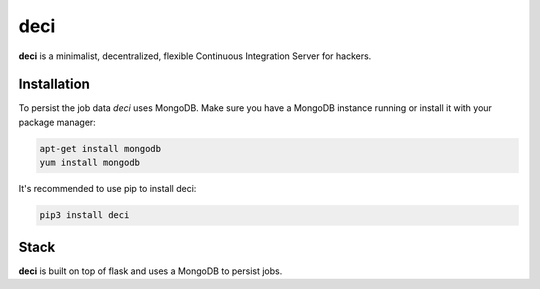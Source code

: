 deci
====

**deci** is a minimalist, decentralized, flexible Continuous Integration Server for hackers.

Installation
------------

To persist the job data *deci* uses MongoDB. Make sure you have a MongoDB instance running or install
it with your package manager:

.. code::

    apt-get install mongodb
    yum install mongodb

It's recommended to use pip to install deci:

.. code::

    pip3 install deci

Stack
-----

**deci** is built on top of flask and uses a MongoDB to persist jobs.
